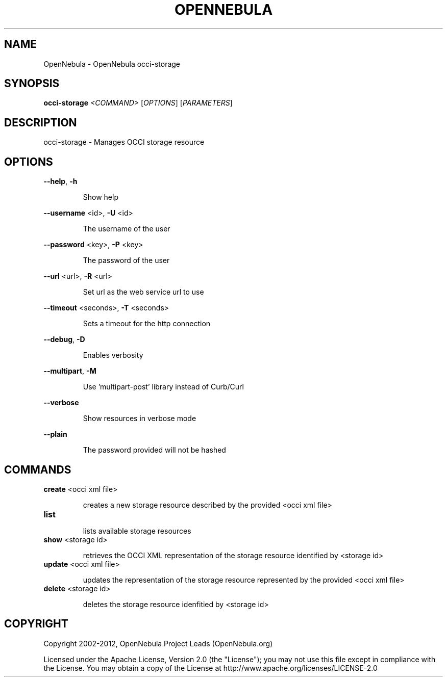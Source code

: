 .\" DO NOT MODIFY THIS FILE!  It was generated by help2man 1.37.1.
.TH OPENNEBULA "1" "July 2012" "OpenNebula 3.7.0" "User Commands"
.SH NAME
OpenNebula \- OpenNebula occi-storage
.SH SYNOPSIS
.B occi-storage
\fI<COMMAND> \fR[\fIOPTIONS\fR] [\fIPARAMETERS\fR]
.SH DESCRIPTION
occi\-storage \- Manages OCCI storage resource
.SH OPTIONS

\fB\-\-help\fR, \fB\-h\fR
.IP
Show help
.PP
\fB\-\-username\fR <id>, \fB\-U\fR <id>
.IP
The username of the user
.PP
\fB\-\-password\fR <key>, \fB\-P\fR <key>
.IP
The password of the user
.PP
\fB\-\-url\fR <url>, \fB\-R\fR <url>
.IP
Set url as the web service url to use
.PP
\fB\-\-timeout\fR <seconds>, \fB\-T\fR <seconds>
.IP
Sets a timeout for the http connection
.PP
\fB\-\-debug\fR, \fB\-D\fR
.IP
Enables verbosity
.PP
\fB\-\-multipart\fR, \fB\-M\fR
.IP
Use 'multipart\-post' library instead of Curb/Curl
.PP
\fB\-\-verbose\fR
.IP
Show resources in verbose mode
.PP
\fB\-\-plain\fR
.IP
The password provided will not be hashed
.SH COMMANDS
.TP
\fBcreate\fR <occi xml file>
.IP
creates a new storage resource described by the provided
<occi xml file>
.TP
\fBlist\fR 
.IP
lists available storage resources
.TP
\fBshow\fR <storage id>
.IP
retrieves the OCCI XML representation of the storage resource
identified by <storage id>
.TP
\fBupdate\fR <occi xml file>
.IP
updates the representation of the storage resource represented by the
provided <occi xml file>
.TP
\fBdelete\fR <storage id>
.IP
deletes the storage resource idenfitied by <storage id>
.SH COPYRIGHT
Copyright 2002\-2012, OpenNebula Project Leads (OpenNebula.org)
.PP
Licensed under the Apache License, Version 2.0 (the "License"); you may
not use this file except in compliance with the License. You may obtain
a copy of the License at http://www.apache.org/licenses/LICENSE\-2.0
